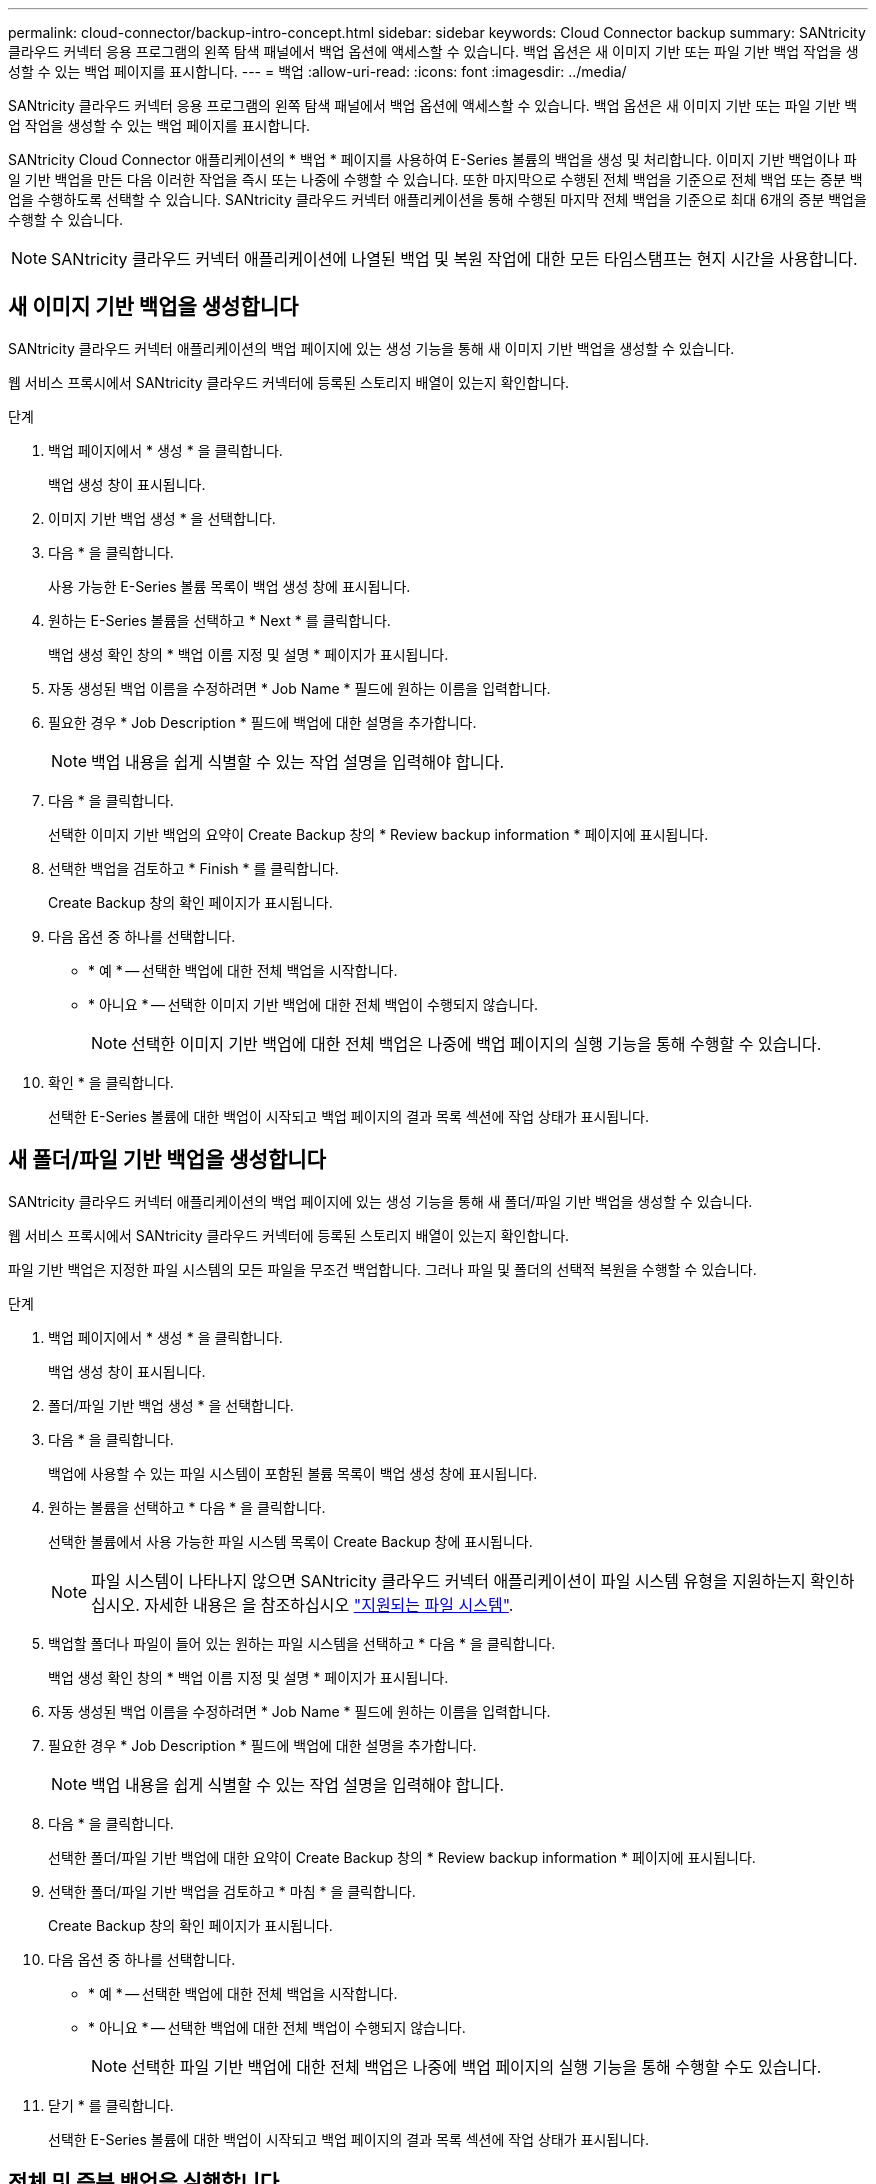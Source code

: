 ---
permalink: cloud-connector/backup-intro-concept.html 
sidebar: sidebar 
keywords: Cloud Connector backup 
summary: SANtricity 클라우드 커넥터 응용 프로그램의 왼쪽 탐색 패널에서 백업 옵션에 액세스할 수 있습니다. 백업 옵션은 새 이미지 기반 또는 파일 기반 백업 작업을 생성할 수 있는 백업 페이지를 표시합니다. 
---
= 백업
:allow-uri-read: 
:icons: font
:imagesdir: ../media/


[role="lead"]
SANtricity 클라우드 커넥터 응용 프로그램의 왼쪽 탐색 패널에서 백업 옵션에 액세스할 수 있습니다. 백업 옵션은 새 이미지 기반 또는 파일 기반 백업 작업을 생성할 수 있는 백업 페이지를 표시합니다.

SANtricity Cloud Connector 애플리케이션의 * 백업 * 페이지를 사용하여 E-Series 볼륨의 백업을 생성 및 처리합니다. 이미지 기반 백업이나 파일 기반 백업을 만든 다음 이러한 작업을 즉시 또는 나중에 수행할 수 있습니다. 또한 마지막으로 수행된 전체 백업을 기준으로 전체 백업 또는 증분 백업을 수행하도록 선택할 수 있습니다. SANtricity 클라우드 커넥터 애플리케이션을 통해 수행된 마지막 전체 백업을 기준으로 최대 6개의 증분 백업을 수행할 수 있습니다.


NOTE: SANtricity 클라우드 커넥터 애플리케이션에 나열된 백업 및 복원 작업에 대한 모든 타임스탬프는 현지 시간을 사용합니다.



== 새 이미지 기반 백업을 생성합니다

SANtricity 클라우드 커넥터 애플리케이션의 백업 페이지에 있는 생성 기능을 통해 새 이미지 기반 백업을 생성할 수 있습니다.

웹 서비스 프록시에서 SANtricity 클라우드 커넥터에 등록된 스토리지 배열이 있는지 확인합니다.

.단계
. 백업 페이지에서 * 생성 * 을 클릭합니다.
+
백업 생성 창이 표시됩니다.

. 이미지 기반 백업 생성 * 을 선택합니다.
. 다음 * 을 클릭합니다.
+
사용 가능한 E-Series 볼륨 목록이 백업 생성 창에 표시됩니다.

. 원하는 E-Series 볼륨을 선택하고 * Next * 를 클릭합니다.
+
백업 생성 확인 창의 * 백업 이름 지정 및 설명 * 페이지가 표시됩니다.

. 자동 생성된 백업 이름을 수정하려면 * Job Name * 필드에 원하는 이름을 입력합니다.
. 필요한 경우 * Job Description * 필드에 백업에 대한 설명을 추가합니다.
+

NOTE: 백업 내용을 쉽게 식별할 수 있는 작업 설명을 입력해야 합니다.

. 다음 * 을 클릭합니다.
+
선택한 이미지 기반 백업의 요약이 Create Backup 창의 * Review backup information * 페이지에 표시됩니다.

. 선택한 백업을 검토하고 * Finish * 를 클릭합니다.
+
Create Backup 창의 확인 페이지가 표시됩니다.

. 다음 옵션 중 하나를 선택합니다.
+
** * 예 * -- 선택한 백업에 대한 전체 백업을 시작합니다.
** * 아니요 * -- 선택한 이미지 기반 백업에 대한 전체 백업이 수행되지 않습니다.
+

NOTE: 선택한 이미지 기반 백업에 대한 전체 백업은 나중에 백업 페이지의 실행 기능을 통해 수행할 수 있습니다.



. 확인 * 을 클릭합니다.
+
선택한 E-Series 볼륨에 대한 백업이 시작되고 백업 페이지의 결과 목록 섹션에 작업 상태가 표시됩니다.





== 새 폴더/파일 기반 백업을 생성합니다

SANtricity 클라우드 커넥터 애플리케이션의 백업 페이지에 있는 생성 기능을 통해 새 폴더/파일 기반 백업을 생성할 수 있습니다.

웹 서비스 프록시에서 SANtricity 클라우드 커넥터에 등록된 스토리지 배열이 있는지 확인합니다.

파일 기반 백업은 지정한 파일 시스템의 모든 파일을 무조건 백업합니다. 그러나 파일 및 폴더의 선택적 복원을 수행할 수 있습니다.

.단계
. 백업 페이지에서 * 생성 * 을 클릭합니다.
+
백업 생성 창이 표시됩니다.

. 폴더/파일 기반 백업 생성 * 을 선택합니다.
. 다음 * 을 클릭합니다.
+
백업에 사용할 수 있는 파일 시스템이 포함된 볼륨 목록이 백업 생성 창에 표시됩니다.

. 원하는 볼륨을 선택하고 * 다음 * 을 클릭합니다.
+
선택한 볼륨에서 사용 가능한 파일 시스템 목록이 Create Backup 창에 표시됩니다.

+

NOTE: 파일 시스템이 나타나지 않으면 SANtricity 클라우드 커넥터 애플리케이션이 파일 시스템 유형을 지원하는지 확인하십시오. 자세한 내용은 을 참조하십시오 link:learn-intro-concept.html#supported-file-systems["지원되는 파일 시스템"].

. 백업할 폴더나 파일이 들어 있는 원하는 파일 시스템을 선택하고 * 다음 * 을 클릭합니다.
+
백업 생성 확인 창의 * 백업 이름 지정 및 설명 * 페이지가 표시됩니다.

. 자동 생성된 백업 이름을 수정하려면 * Job Name * 필드에 원하는 이름을 입력합니다.
. 필요한 경우 * Job Description * 필드에 백업에 대한 설명을 추가합니다.
+

NOTE: 백업 내용을 쉽게 식별할 수 있는 작업 설명을 입력해야 합니다.

. 다음 * 을 클릭합니다.
+
선택한 폴더/파일 기반 백업에 대한 요약이 Create Backup 창의 * Review backup information * 페이지에 표시됩니다.

. 선택한 폴더/파일 기반 백업을 검토하고 * 마침 * 을 클릭합니다.
+
Create Backup 창의 확인 페이지가 표시됩니다.

. 다음 옵션 중 하나를 선택합니다.
+
** * 예 * -- 선택한 백업에 대한 전체 백업을 시작합니다.
** * 아니요 * -- 선택한 백업에 대한 전체 백업이 수행되지 않습니다.
+

NOTE: 선택한 파일 기반 백업에 대한 전체 백업은 나중에 백업 페이지의 실행 기능을 통해 수행할 수도 있습니다.



. 닫기 * 를 클릭합니다.
+
선택한 E-Series 볼륨에 대한 백업이 시작되고 백업 페이지의 결과 목록 섹션에 작업 상태가 표시됩니다.





== 전체 및 증분 백업을 실행합니다

백업 페이지의 실행 기능을 통해 전체 및 증분 백업을 수행할 수 있습니다. 증분 백업은 파일 기반 백업에만 사용할 수 있습니다.

SANtricity 클라우드 커넥터를 통해 백업 작업을 생성했는지 확인합니다.

.단계
. 백업 탭에서 원하는 백업 작업을 선택하고 * 실행 * 을 클릭합니다.
+

NOTE: 이전에 수행된 초기 백업 없이 이미지 기반 백업 작업 또는 백업 작업을 선택할 때마다 전체 백업이 자동으로 수행됩니다.

+
백업 실행 창이 표시됩니다.

. 다음 옵션 중 하나를 선택합니다.
+
** * 전체 * -- 선택한 파일 기반 백업에 대한 모든 데이터를 백업합니다.
** * Incremental * -- 마지막으로 수행된 백업 이후 변경된 내용만 백업합니다.
+

NOTE: SANtricity 클라우드 커넥터 애플리케이션을 통해 수행된 마지막 전체 백업을 기준으로 최대 6개의 증분 백업을 수행할 수 있습니다.



. Run * 을 클릭합니다.
+
백업 요청이 시작됩니다.





== 백업 작업을 삭제합니다

삭제 기능은 백업 세트와 함께 선택한 백업의 지정된 타겟 위치에서 백업된 데이터를 삭제합니다.

완료, 실패 또는 취소 상태의 백업이 있는지 확인합니다.

.단계
. 백업 페이지에서 원하는 백업을 선택하고 * 삭제 * 를 클릭합니다.
+

NOTE: 전체 기본 백업을 삭제하도록 선택하면 관련된 모든 증분 백업도 삭제됩니다.

+
Confirm Delete(삭제 확인) 창이 표시됩니다.

. 삭제 작업을 확인하려면 * 유형 삭제 * 필드에 '삭제'를 입력합니다.
. 삭제 * 를 클릭합니다.
+
선택한 백업이 삭제됩니다.


